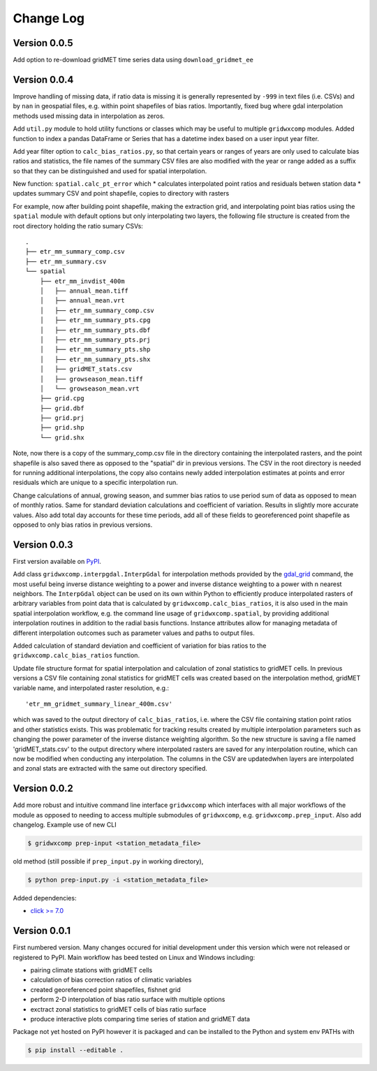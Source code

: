 Change Log
**********

Version 0.0.5
=============

Add option to re-download gridMET time series data using ``download_gridmet_ee``

Version 0.0.4
=============

Improve handling of missing data, if ratio data is missing it is generally represented by ``-999`` in text files (i.e. CSVs) and by ``nan`` in geospatial files, e.g. within point shapefiles of bias ratios. Importantly, fixed bug where gdal interpolation methods used missing data in interpolation as zeros.

Add ``util.py`` module to hold utility functions or classes which may be useful to multiple ``gridwxcomp`` modules. Added function to index a pandas DataFrame or Series that has a datetime index based on a user input year filter.

Add year filter option to ``calc_bias_ratios.py``, so that certain years or ranges of years are only used to calculate bias ratios and statistics, the file names of the summary CSV files are also modified with the year or range added as a suffix so that they can be distinguished and used for spatial interpolation. 

New function: ``spatial.calc_pt_error`` which
* calculates interpolated point ratios and residuals betwen station data
* updates summary CSV and point shapefile, copies to directory with rasters

For example, now after building point shapefile, making the extraction grid, and interpolating point bias ratios using the ``spatial`` module with default options but only interpolating two layers, the following file structure is created from the root directory holding the ratio sumary CSVs::

    .
    ├── etr_mm_summary_comp.csv
    ├── etr_mm_summary.csv
    └── spatial
        ├── etr_mm_invdist_400m
        │   ├── annual_mean.tiff
        │   ├── annual_mean.vrt
        │   ├── etr_mm_summary_comp.csv
        │   ├── etr_mm_summary_pts.cpg
        │   ├── etr_mm_summary_pts.dbf
        │   ├── etr_mm_summary_pts.prj
        │   ├── etr_mm_summary_pts.shp
        │   ├── etr_mm_summary_pts.shx
        │   ├── gridMET_stats.csv
        │   ├── growseason_mean.tiff
        │   └── growseason_mean.vrt
        ├── grid.cpg
        ├── grid.dbf
        ├── grid.prj
        ├── grid.shp
        └── grid.shx

Note, now there is a copy of the summary_comp.csv file in the directory containing the interpolated rasters, and the point shapefile is also saved there as opposed to the "spatial" dir in previous versions. The CSV in the root directory is needed for running additional interpolations, the copy also contains newly added interpolation estimates at points and error residuals which are unique to a specific interpolation run.

Change calculations of annual, growing season, and summer bias ratios to use period sum of data as opposed to mean of monthly ratios. Same for standard deviation calculations and coefficient of variation. Results in slightly more accurate values. Also add total day accounts for these time periods, add all of these fields to georeferenced point shapefile as opposed to only bias ratios in previous versions.

Version 0.0.3
=============

First version available on `PyPI <https://pypi.org/project/gridwxcomp/>`_.

Add class ``gridwxcomp.interpgdal.InterpGdal`` for interpolation methods provided by the `gdal_grid <https://www.gdal.org/gdal_grid.html>`_ command, the most useful being inverse distance weighting to a power and inverse distance weighting to a power with n nearest neighbors. The ``InterpGdal`` object can be used on its own within Python to efficiently produce interpolated rasters of arbitrary variables from point data that is calculated by ``gridwxcomp.calc_bias_ratios``, it is also used in the main spatial interpolation workflow, e.g. the command line usage of ``gridwxcomp.spatial``, by providing additional interpolation routines in addition to the radial basis functions. Instance attributes allow for managing metadata of different interpolation outcomes such as parameter values and paths to output files.  

Added calculation of standard deviation and coefficient of variation for bias ratios to the ``gridwxcomp.calc_bias_ratios`` function.

Update file structure format for spatial interpolation and calculation of zonal statistics to gridMET cells. In previous versions a CSV file containing zonal statistics for gridMET cells was created based on the interpolation method, gridMET variable name, and interpolated raster resolution, e.g.::

        'etr_mm_gridmet_summary_linear_400m.csv'

which was saved to the output directory of ``calc_bias_ratios``, i.e. where the CSV file containing station point ratios and other statistics exists. This was problematic for tracking results created by multiple interpolation parameters such as changing the power parameter of the inverse distance weighting algorithm. So the new structure is saving a file named 'gridMET_stats.csv' to the output directory where interpolated rasters are saved for any interpolation routine, which can now be modified when conducting any interpolation. The columns in the CSV are updatedwhen layers are interpolated and zonal stats are extracted with the same out directory specified. 


Version 0.0.2
=============

Add more robust and intuitive command line interface ``gridwxcomp`` which interfaces with all major workflows of the module as opposed to needing to access multiple submodules of ``gridwxcomp``, e.g. ``gridwxcomp.prep_input``. Also add changelog. Example use of new CLI

.. code-block:: bash

    $ gridwxcomp prep-input <station_metadata_file>

old method (still possible if ``prep_input.py`` in working directory),

.. code-block:: bash

    $ python prep-input.py -i <station_metadata_file>

Added dependencies:

* `click >= 7.0 <https://click.palletsprojects.com/en/7.x/>`_

Version 0.0.1
=============

First numbered version. Many changes occured for initial development under this version which were not released or registered to PyPI. Main workflow has beed tested on Linux and Windows including: 

* pairing climate stations with gridMET cells
* calculation of bias correction ratios of climatic variables 
* created georeferenced point shapefiles, fishnet grid 
* perform 2-D interpolation of bias ratio surface with multiple options
* exctract zonal statistics to gridMET cells of bias ratio surface
* produce interactive plots comparing time series of station and gridMET data

Package not yet hosted on PyPI however it is packaged and can be installed to the Python and system env PATHs with 

.. code-block:: bash

    $ pip install --editable .

